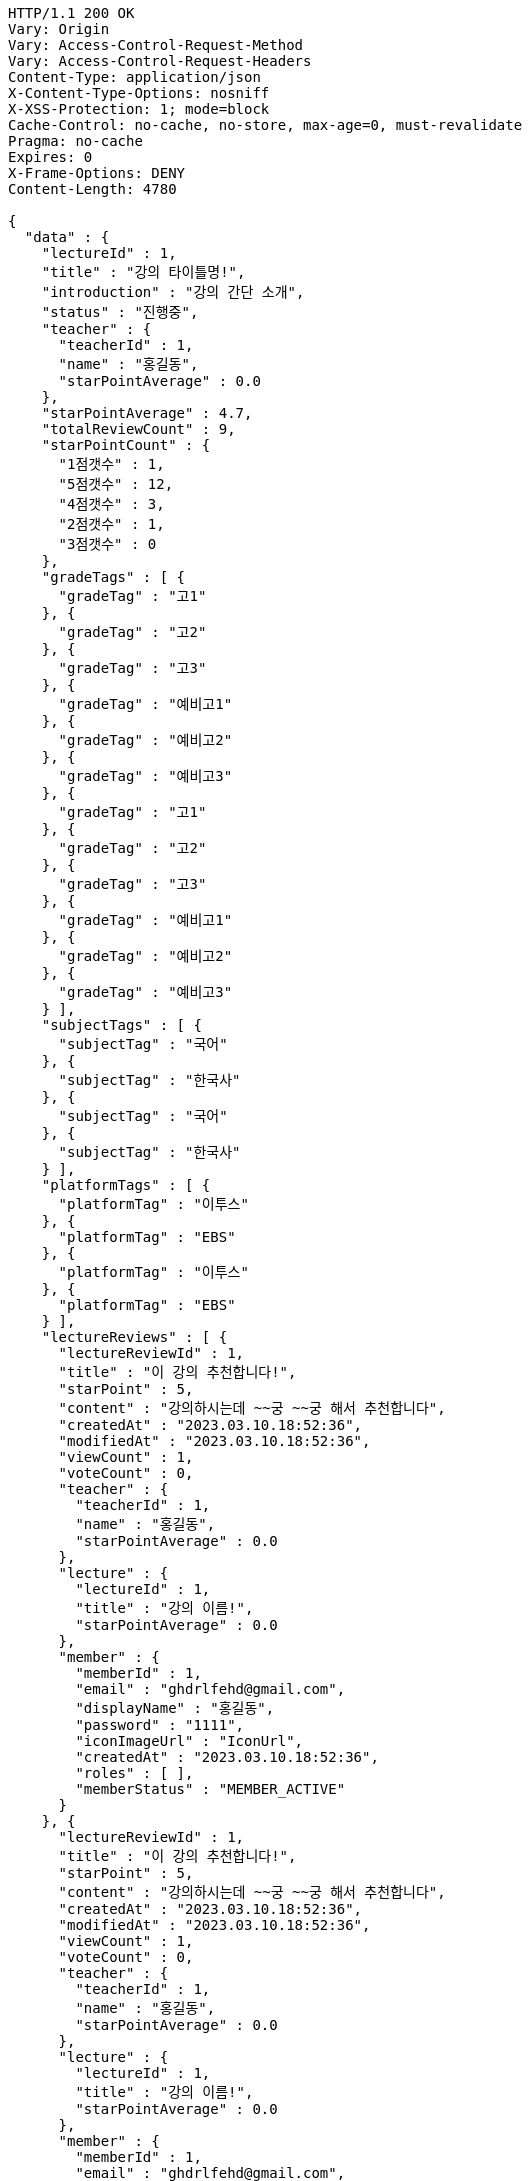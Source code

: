 [source,http,options="nowrap"]
----
HTTP/1.1 200 OK
Vary: Origin
Vary: Access-Control-Request-Method
Vary: Access-Control-Request-Headers
Content-Type: application/json
X-Content-Type-Options: nosniff
X-XSS-Protection: 1; mode=block
Cache-Control: no-cache, no-store, max-age=0, must-revalidate
Pragma: no-cache
Expires: 0
X-Frame-Options: DENY
Content-Length: 4780

{
  "data" : {
    "lectureId" : 1,
    "title" : "강의 타이틀명!",
    "introduction" : "강의 간단 소개",
    "status" : "진행중",
    "teacher" : {
      "teacherId" : 1,
      "name" : "홍길동",
      "starPointAverage" : 0.0
    },
    "starPointAverage" : 4.7,
    "totalReviewCount" : 9,
    "starPointCount" : {
      "1점갯수" : 1,
      "5점갯수" : 12,
      "4점갯수" : 3,
      "2점갯수" : 1,
      "3점갯수" : 0
    },
    "gradeTags" : [ {
      "gradeTag" : "고1"
    }, {
      "gradeTag" : "고2"
    }, {
      "gradeTag" : "고3"
    }, {
      "gradeTag" : "예비고1"
    }, {
      "gradeTag" : "예비고2"
    }, {
      "gradeTag" : "예비고3"
    }, {
      "gradeTag" : "고1"
    }, {
      "gradeTag" : "고2"
    }, {
      "gradeTag" : "고3"
    }, {
      "gradeTag" : "예비고1"
    }, {
      "gradeTag" : "예비고2"
    }, {
      "gradeTag" : "예비고3"
    } ],
    "subjectTags" : [ {
      "subjectTag" : "국어"
    }, {
      "subjectTag" : "한국사"
    }, {
      "subjectTag" : "국어"
    }, {
      "subjectTag" : "한국사"
    } ],
    "platformTags" : [ {
      "platformTag" : "이투스"
    }, {
      "platformTag" : "EBS"
    }, {
      "platformTag" : "이투스"
    }, {
      "platformTag" : "EBS"
    } ],
    "lectureReviews" : [ {
      "lectureReviewId" : 1,
      "title" : "이 강의 추천합니다!",
      "starPoint" : 5,
      "content" : "강의하시는데 ~~궁 ~~궁 해서 추천합니다",
      "createdAt" : "2023.03.10.18:52:36",
      "modifiedAt" : "2023.03.10.18:52:36",
      "viewCount" : 1,
      "voteCount" : 0,
      "teacher" : {
        "teacherId" : 1,
        "name" : "홍길동",
        "starPointAverage" : 0.0
      },
      "lecture" : {
        "lectureId" : 1,
        "title" : "강의 이름!",
        "starPointAverage" : 0.0
      },
      "member" : {
        "memberId" : 1,
        "email" : "ghdrlfehd@gmail.com",
        "displayName" : "홍길동",
        "password" : "1111",
        "iconImageUrl" : "IconUrl",
        "createdAt" : "2023.03.10.18:52:36",
        "roles" : [ ],
        "memberStatus" : "MEMBER_ACTIVE"
      }
    }, {
      "lectureReviewId" : 1,
      "title" : "이 강의 추천합니다!",
      "starPoint" : 5,
      "content" : "강의하시는데 ~~궁 ~~궁 해서 추천합니다",
      "createdAt" : "2023.03.10.18:52:36",
      "modifiedAt" : "2023.03.10.18:52:36",
      "viewCount" : 1,
      "voteCount" : 0,
      "teacher" : {
        "teacherId" : 1,
        "name" : "홍길동",
        "starPointAverage" : 0.0
      },
      "lecture" : {
        "lectureId" : 1,
        "title" : "강의 이름!",
        "starPointAverage" : 0.0
      },
      "member" : {
        "memberId" : 1,
        "email" : "ghdrlfehd@gmail.com",
        "displayName" : "홍길동",
        "password" : "1111",
        "iconImageUrl" : "IconUrl",
        "createdAt" : "2023.03.10.18:52:36",
        "roles" : [ ],
        "memberStatus" : "MEMBER_ACTIVE"
      }
    }, {
      "lectureReviewId" : 1,
      "title" : "이 강의 추천합니다!",
      "starPoint" : 5,
      "content" : "강의하시는데 ~~궁 ~~궁 해서 추천합니다",
      "createdAt" : "2023.03.10.18:52:36",
      "modifiedAt" : "2023.03.10.18:52:36",
      "viewCount" : 1,
      "voteCount" : 0,
      "teacher" : {
        "teacherId" : 1,
        "name" : "홍길동",
        "starPointAverage" : 0.0
      },
      "lecture" : {
        "lectureId" : 1,
        "title" : "강의 이름!",
        "starPointAverage" : 0.0
      },
      "member" : {
        "memberId" : 1,
        "email" : "ghdrlfehd@gmail.com",
        "displayName" : "홍길동",
        "password" : "1111",
        "iconImageUrl" : "IconUrl",
        "createdAt" : "2023.03.10.18:52:36",
        "roles" : [ ],
        "memberStatus" : "MEMBER_ACTIVE"
      }
    }, {
      "lectureReviewId" : 1,
      "title" : "이 강의 추천합니다!",
      "starPoint" : 5,
      "content" : "강의하시는데 ~~궁 ~~궁 해서 추천합니다",
      "createdAt" : "2023.03.10.18:52:36",
      "modifiedAt" : "2023.03.10.18:52:36",
      "viewCount" : 1,
      "voteCount" : 0,
      "teacher" : {
        "teacherId" : 1,
        "name" : "홍길동",
        "starPointAverage" : 0.0
      },
      "lecture" : {
        "lectureId" : 1,
        "title" : "강의 이름!",
        "starPointAverage" : 0.0
      },
      "member" : {
        "memberId" : 1,
        "email" : "ghdrlfehd@gmail.com",
        "displayName" : "홍길동",
        "password" : "1111",
        "iconImageUrl" : "IconUrl",
        "createdAt" : "2023.03.10.18:52:36",
        "roles" : [ ],
        "memberStatus" : "MEMBER_ACTIVE"
      }
    } ]
  }
}
----